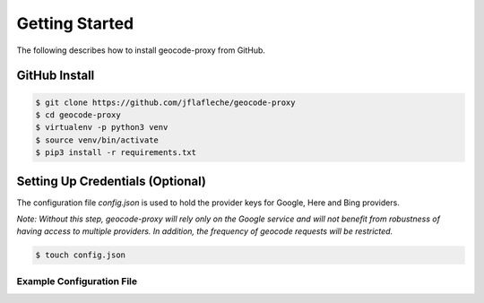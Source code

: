 Getting Started
===============

The following describes how to install geocode-proxy from GitHub.

GitHub Install
--------------
.. code-block:: bash

    $ git clone https://github.com/jflafleche/geocode-proxy
    $ cd geocode-proxy
    $ virtualenv -p python3 venv
    $ source venv/bin/activate
    $ pip3 install -r requirements.txt

Setting Up Credentials (Optional)
---------------------------------
The configuration file `config.json` is used to hold the provider 
keys for Google, Here and Bing providers. 

*Note: Without this step, geocode-proxy will rely only on the  
Google service and will not benefit from robustness of having 
access to multiple providers. In addition, the frequency of geocode 
requests will be restricted.*

.. code-block:: bash

    $ touch config.json

Example Configuration File
~~~~~~~~~~~~~~~~~~~~~~~~~~

.. code-block:: javascript
    :caption: config.json

    {
        "Google": {
            "API_KEY": <insert Google api_key here>
        },
        "Here": {
            "APP_ID": <insert Here app_id here>,
            "APP_CODE": <insert Here app_code here>
        },
        "Bing": {
            "KEY": <insert Bing key here>
        }
    }